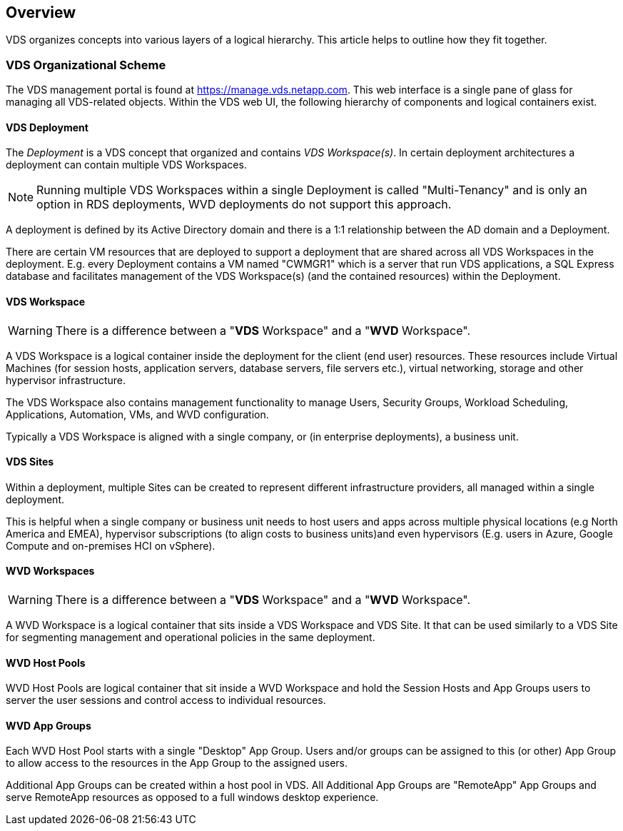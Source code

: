 ////

Used in:
sub.Management.Deployments.logical_hierarchy_overview.adoc

////

== Overview
VDS organizes concepts into various layers of a logical hierarchy.  This article helps to outline how they fit together.

=== VDS Organizational Scheme
The VDS management portal is found at https://manage.vds.netapp.com.  This web interface is a single pane of glass for managing all VDS-related objects.  Within the VDS web UI, the following hierarchy of components and logical containers exist.

==== VDS Deployment
The _Deployment_ is a VDS concept that organized and contains _VDS Workspace(s)_.  In certain deployment architectures a deployment can contain multiple VDS Workspaces.

NOTE: Running multiple VDS Workspaces within a single Deployment is called "Multi-Tenancy" and is only an option in RDS deployments, WVD deployments do not support this approach.

A deployment is defined by its Active Directory domain and there is a 1:1 relationship between the AD domain and a Deployment.

There are certain VM resources that are deployed to support a deployment that are shared across all VDS Workspaces in the deployment.  E.g. every Deployment contains a VM named "CWMGR1" which is a server that run VDS applications, a SQL Express database and facilitates management of the VDS Workspace(s) (and the contained resources) within the Deployment.

==== VDS Workspace
WARNING: There is a difference between a "*VDS* Workspace" and a "*WVD* Workspace".

A VDS Workspace is a logical container inside the deployment for the client (end user) resources.  These resources include Virtual Machines (for session hosts, application servers, database servers, file servers etc.), virtual networking, storage and other hypervisor infrastructure.

The VDS Workspace also contains management functionality to manage Users, Security Groups, Workload Scheduling, Applications, Automation, VMs, and WVD configuration.

Typically a VDS Workspace is aligned with a single company, or (in enterprise deployments), a business unit.

==== VDS Sites
Within a deployment, multiple Sites can be created to represent different infrastructure providers, all managed within a single deployment.

This is helpful when a single company or business unit needs to host users and apps across multiple physical locations (e.g North America and EMEA), hypervisor subscriptions (to align costs to business units)and even hypervisors (E.g. users in Azure, Google Compute and on-premises HCI on vSphere).

==== WVD Workspaces
WARNING: There is a difference between a "*VDS* Workspace" and a "*WVD* Workspace".

A WVD Workspace is a logical container that sits inside a VDS Workspace and VDS Site. It that can be used similarly to a VDS Site for segmenting management and operational policies in the same deployment.

==== WVD Host Pools
WVD Host Pools are logical container that sit inside a WVD Workspace and hold the Session Hosts and App Groups users to server the user sessions and control access to individual resources.

==== WVD App Groups
Each WVD Host Pool starts with a single "Desktop" App Group.  Users and/or groups can be assigned to this (or other) App Group to allow access to the resources in the App Group to the assigned users.

Additional App Groups can be created within a host pool in VDS.  All Additional App Groups are "RemoteApp" App Groups and serve RemoteApp resources as opposed to a full windows desktop experience.
